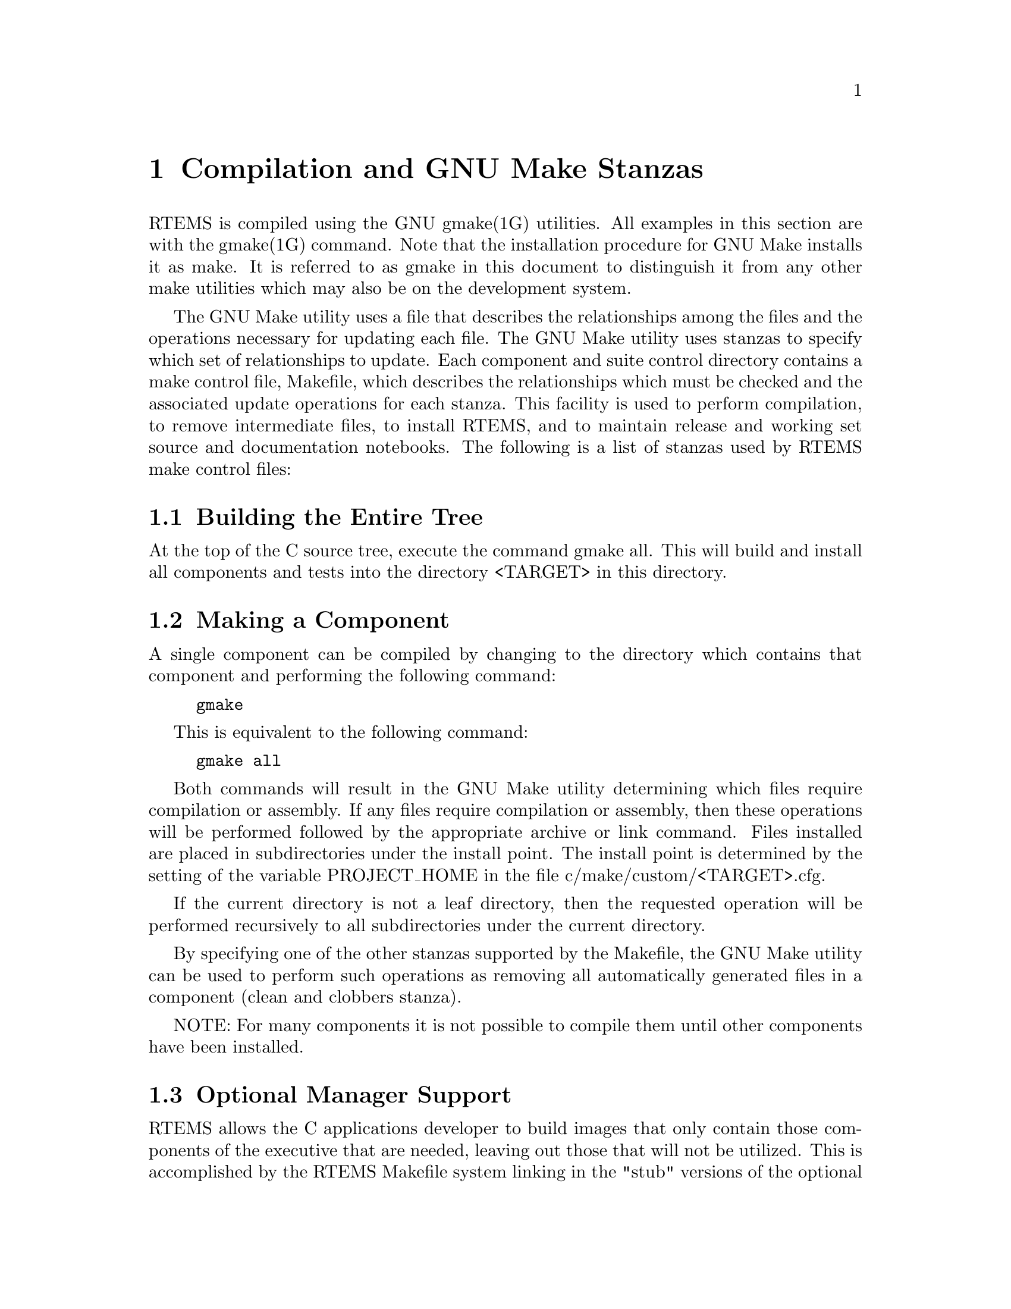 @c This chapter is not currently in the Development Environment Guide.

@c
@c  COPYRIGHT (c) 1988-1999.
@c  On-Line Applications Research Corporation (OAR).
@c  All rights reserved.
@c
@c  $Id$
@c

@ifinfo
@node Compilation and GNU Make Stanzas, Compilation and GNU Make Stanzas Building the Entire Tree, Test Suite Source Directory, Top
@end ifinfo
@chapter Compilation and GNU Make Stanzas
@ifinfo
@menu
* Compilation and GNU Make Stanzas Building the Entire Tree::
* Compilation and GNU Make Stanzas Making a Component::
* Compilation and GNU Make Stanzas Optional Manager Support::
@end menu
@end ifinfo

RTEMS is compiled using the GNU gmake(1G) utilities.
All examples in this section are with the gmake(1G) command.
Note that the installation procedure for GNU Make installs it as
make.  It is referred to as gmake in this document to
distinguish it from any other make utilities which may also be
on the development system.

The GNU Make utility uses a file that describes the
relationships among the files and the operations necessary for
updating each file. The GNU Make utility uses stanzas to specify
which set of relationships to update.  Each component and suite
control directory contains a make control file, Makefile, which
describes the relationships which must be checked and the
associated update operations for each stanza. This facility is
used to perform compilation, to remove intermediate files, to
install RTEMS, and to maintain release and working set source
and documentation notebooks. The following is a list of stanzas
used by RTEMS make control files:

@ifset use-texinfo-tables
@table @code
@item all
perform compilation but do not install

@item install
perform compilation if directory contains source but do not install

@item clean
delete most generated files and directories for the current CPU and target

@item clobber
delete all generated files and directories for the current CPU and target
@end table
@end ifset

@ifclear use-texinfo-tables
@html
<CENTER>
  <TABLE COLS=2 WIDTH="80%" BORDER=2>
<TR><TD ALIGN=center>all</TD>
    <TD ALIGN=center>perform compilation but do not install</TD></TR>
<TR><TD ALIGN=center>install</TD>
    <TD ALIGN=center>perform compilation if directory contains source 
        but do not install</TD></TR>
<TR><TD ALIGN=center>clean</TD>
    <TD ALIGN=center>delete most generated files and directories for 
        the current CPU and target</TD></TR>
<TR><TD ALIGN=center>clobber</TD>
    <TD ALIGN=center>delete all generated files and directories for 
        the current CPU and target</TD></TR>
  </TABLE>
</CENTER>
@end html
@end ifclear

@ifinfo
@node Compilation and GNU Make Stanzas Building the Entire Tree, Compilation and GNU Make Stanzas Making a Component, Compilation and GNU Make Stanzas, Compilation and GNU Make Stanzas
@end ifinfo
@section Building the Entire Tree

At the top of the C source tree, execute the command
gmake all.  This will build and install all components and tests
into the directory <TARGET> in this directory.

@ifinfo
@node Compilation and GNU Make Stanzas Making a Component, Compilation and GNU Make Stanzas Optional Manager Support, Compilation and GNU Make Stanzas Building the Entire Tree, Compilation and GNU Make Stanzas
@end ifinfo
@section Making a Component

A single component can be compiled by changing to the
directory which contains that component and performing the
following command:

@example
gmake
@end example


This is equivalent to the following command:

@example
gmake all
@end example

Both commands will result in the GNU Make utility
determining which files require compilation or assembly.  If any
files require compilation or assembly, then these operations
will be performed followed by the appropriate archive or link
command. Files installed are placed in subdirectories under the
install point.  The install point is determined by the setting
of the variable PROJECT_HOME in the file
c/make/custom/<TARGET>.cfg.

If the current directory is not a leaf directory,
then the requested operation will be performed recursively to
all subdirectories under the current directory.

By specifying one of the other stanzas supported by
the Makefile, the GNU Make utility can be used to perform such
operations as removing all automatically generated files in a
component (clean and clobbers stanza).

NOTE: For many components it is not possible to
compile them until other components have been installed.

@ifinfo
@node Compilation and GNU Make Stanzas Optional Manager Support, Sample Applications, Compilation and GNU Make Stanzas Making a Component, Compilation and GNU Make Stanzas
@end ifinfo
@section Optional Manager Support

RTEMS allows the C applications developer to build
images that only contain those components of the executive that
are needed, leaving out those that will not be utilized.  This
is accomplished by the RTEMS Makefile system linking in the
"stub" versions of the optional managers in the place of those
managers not needed by the specific application.   The
application Makefile sets the system variable $(MANAGERS) list
to contain those managers that are required by the application.
The RTEMS Makefile system then is able to build a list of
managers that are unwanted, effectively linking in the stubbed
versions of these managers before the RTEMS library is built.

For more information and implementation details refer
to the following files:

@itemize @bullet
@item c/make/leaf.cfg,

@item a Makefile for a test or sample application, and

@item a compiler description file from c/make/compilers
@end itemize

These files demonstrate the use of $(MANAGERS) and
how the unwanted managers are handled.


